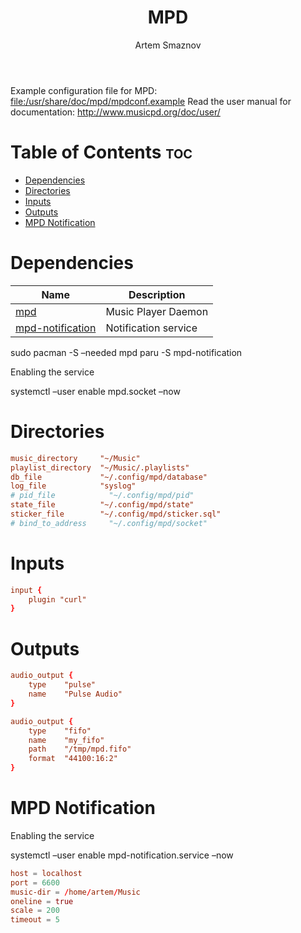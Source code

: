 #+TITLE: MPD
#+AUTHOR: Artem Smaznov
#+DESCRIPTION: Music Player Daemon
#+STARTUP: overview
#+PROPERTY: header-args :tangle mpd.conf

Example configuration file for MPD: [[file:/usr/share/doc/mpd/mpdconf.example]]
Read the user manual for documentation: http://www.musicpd.org/doc/user/

* Table of Contents :toc:
- [[#dependencies][Dependencies]]
- [[#directories][Directories]]
- [[#inputs][Inputs]]
- [[#outputs][Outputs]]
- [[#mpd-notification][MPD Notification]]

* Dependencies
|------------------+----------------------|
| Name             | Description          |
|------------------+----------------------|
| [[https://archlinux.org/packages/?name=mpd][mpd]]              | Music Player Daemon  |
|------------------+----------------------|
| [[https://aur.archlinux.org/packages/mpd-notification/][mpd-notification]] | Notification service |
|------------------+----------------------|

#+begin_example shell
sudo pacman -S --needed mpd
paru -S mpd-notification
#+end_example

Enabling the service
#+begin_example shell
systemctl --user enable mpd.socket --now
#+end_example

* Directories
#+begin_src conf
music_directory     "~/Music"
playlist_directory  "~/Music/.playlists"
db_file             "~/.config/mpd/database"
log_file            "syslog"
# pid_file            "~/.config/mpd/pid"
state_file          "~/.config/mpd/state"
sticker_file        "~/.config/mpd/sticker.sql"
# bind_to_address     "~/.config/mpd/socket"
#+end_src

* Inputs
#+begin_src conf
input {
    plugin "curl"
}
#+end_src

* Outputs
#+begin_src conf
audio_output {
    type    "pulse"
    name    "Pulse Audio"
}

audio_output {
    type    "fifo"
    name    "my_fifo"
    path    "/tmp/mpd.fifo"
    format  "44100:16:2"
}
#+end_src

* MPD Notification
:PROPERTIES:
:header-args: :tangle ~/.config/mpd-notification.conf
:END:
Enabling the service
#+begin_example shell
systemctl --user enable mpd-notification.service --now
#+end_example

#+begin_src conf
host = localhost
port = 6600
music-dir = /home/artem/Music
oneline = true
scale = 200
timeout = 5
#+end_src
